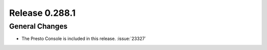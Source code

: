 ===============
Release 0.288.1
===============

General Changes
_______________
* The Presto Console is included in this release. :issue:`23327`
